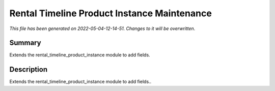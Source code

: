 Rental Timeline Product Instance Maintenance
====================================================

*This file has been generated on 2022-05-04-12-14-51. Changes to it will be overwritten.*

Summary
-------

Extends the rental_timeline_product_instance module to add fields.

Description
-----------

Extends the rental_timeline_product_instance module to add fields..

